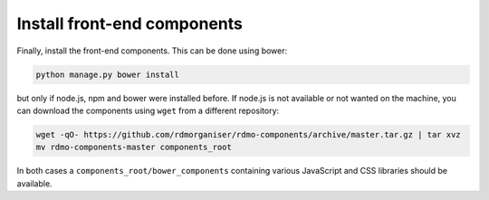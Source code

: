 Install front-end components
----------------------------

Finally, install the front-end components. This can be done using bower:

.. code:: bash

    python manage.py bower install


but only if node.js, npm and bower were installed before. If node.js is not available or not wanted on the machine, you can download the components using ``wget`` from a different repository:

.. code:: bash

    wget -qO- https://github.com/rdmorganiser/rdmo-components/archive/master.tar.gz | tar xvz
    mv rdmo-components-master components_root

In both cases a ``components_root/bower_components`` containing various JavaScript and CSS libraries should be available.
